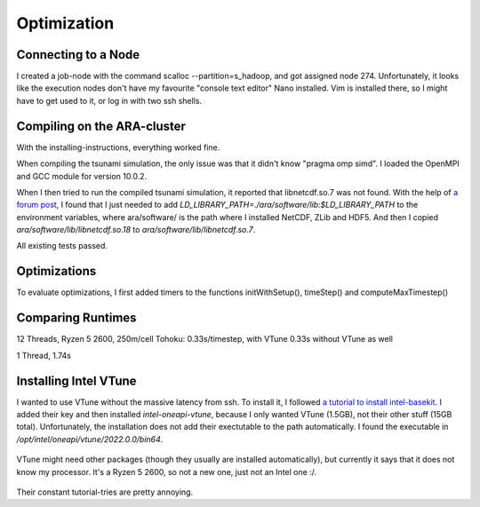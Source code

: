 
Optimization
============

Connecting to a Node
--------------------

I created a job-node with the command scalloc --partition=s_hadoop, and got assigned node 274. Unfortunately, it looks like the execution nodes don't have my favourite "console text editor" Nano installed.
Vim is installed there, so I might have to get used to it, or log in with two ssh shells.

Compiling on the ARA-cluster
----------------------------

With the installing-instructions, everything worked fine.

When compiling the tsunami simulation, the only issue was that it didn't know "pragma omp simd". I loaded the OpenMPI and GCC module for version 10.0.2.

When I then tried to run the compiled tsunami simulation, it reported that libnetcdf.so.7 was not found. With the help of `a forum post <https://code.mpimet.mpg.de/boards/2/topics/939>`_, I found that I just needed to add `LD_LIBRARY_PATH=./ara/software/lib:$LD_LIBRARY_PATH` to the environment variables, where ara/software/ is the path where I installed NetCDF, ZLib and HDF5. And then I copied `ara/software/lib/libnetcdf.so.18` to `ara/software/lib/libnetcdf.so.7`.

All existing tests passed.


Optimizations
-------------

To evaluate optimizations, I first added timers to the functions initWithSetup(), timeStep() and computeMaxTimestep()





Comparing Runtimes
------------------
12 Threads, Ryzen 5 2600, 250m/cell Tohoku: 0.33s/timestep, with VTune
0.33s without VTune as well

1 Thread, 1.74s


Installing Intel VTune
----------------------

I wanted to use VTune without the massive latency from ssh.
To install it, I followed `a tutorial to install intel-basekit <https://www.intel.com/content/www/us/en/develop/documentation/installation-guide-for-intel-oneapi-toolkits-linux/top/installation/install-using-package-managers/apt.html>`_. I added their key and then installed `intel-oneapi-vtune`, because I only wanted VTune (1.5GB), not their other stuff (15GB total). Unfortunately, the installation does not add their exectutable to the path automatically. I found the executable in `/opt/intel/oneapi/vtune/2022.0.0/bin64`.

.. figure:: w8_vtune_installed.png

VTune might need other packages (though they usually are installed automatically), but currently it says that it does not know my processor. It's a Ryzen 5 2600, so not a new one, just not an Intel one :/.

.. figure:: w8_vtune_unknown_cpu.png

Their constant tutorial-tries are pretty annoying.

